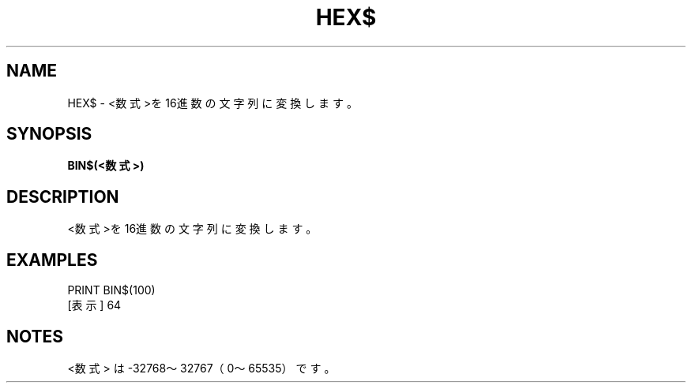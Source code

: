 .TH "HEX$" "1" "2025-05-29" "MSX-BASIC" "User Commands"
.SH NAME
HEX$ \- <数式>を16進数の文字列に変換します。

.SH SYNOPSIS
.B BIN$(<数式>)

.SH DESCRIPTION
.PP
<数式>を16進数の文字列に変換します。

.SH EXAMPLES
.PP
PRINT BIN$(100)
 [表示] 64

.SH NOTES
.PP
.PP
<数式> は -32768～32767（0～65535）です。